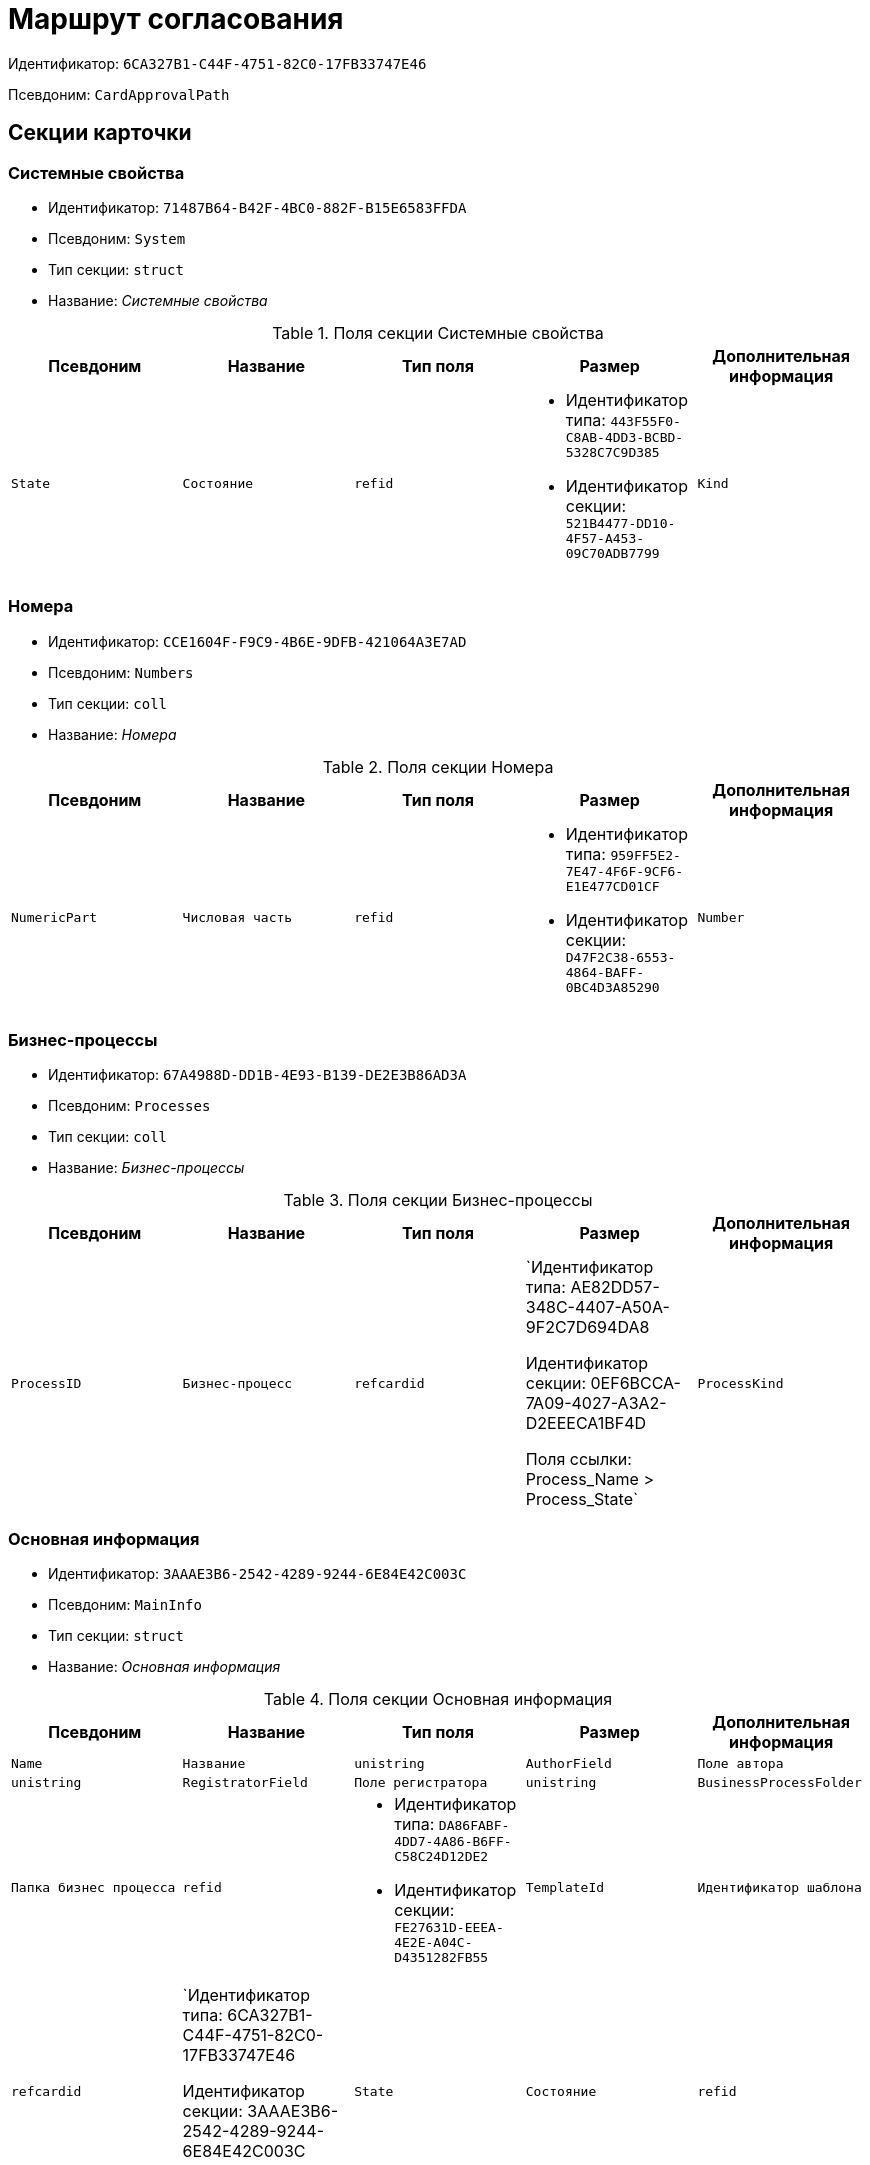 = Маршрут согласования

Идентификатор: `6CA327B1-C44F-4751-82C0-17FB33747E46`

Псевдоним: `CardApprovalPath`

== Секции карточки

=== Системные свойства

* Идентификатор: `71487B64-B42F-4BC0-882F-B15E6583FFDA`

* Псевдоним: `System`

* Тип секции: `struct`

* Название: _Системные свойства_

.Поля секции Системные свойства
|===
|Псевдоним|Название|Тип поля|Размер|Дополнительная информация 

a|`State`
a|`Состояние`
a|`refid`
a|* Идентификатор типа: `443F55F0-C8AB-4DD3-BCBD-5328C7C9D385`
* Идентификатор секции: `521B4477-DD10-4F57-A453-09C70ADB7799`



a|`Kind`
a|`Вид`
a|`refid`
a|* Идентификатор типа: `8F704E7D-A123-4917-94B4-F3B851F193B2`
* Идентификатор секции: `C7BA000C-6203-4D7F-8C6B-5CB6F1E6F851`



|===
=== Номера

* Идентификатор: `CCE1604F-F9C9-4B6E-9DFB-421064A3E7AD`

* Псевдоним: `Numbers`

* Тип секции: `coll`

* Название: _Номера_

.Поля секции Номера
|===
|Псевдоним|Название|Тип поля|Размер|Дополнительная информация 

a|`NumericPart`
a|`Числовая часть`
a|`refid`
a|* Идентификатор типа: `959FF5E2-7E47-4F6F-9CF6-E1E477CD01CF`
* Идентификатор секции: `D47F2C38-6553-4864-BAFF-0BC4D3A85290`



a|`Number`
a|`Полный номер`
a|`string`

|===
=== Бизнес-процессы

* Идентификатор: `67A4988D-DD1B-4E93-B139-DE2E3B86AD3A`

* Псевдоним: `Processes`

* Тип секции: `coll`

* Название: _Бизнес-процессы_

.Поля секции Бизнес-процессы
|===
|Псевдоним|Название|Тип поля|Размер|Дополнительная информация 

a|`ProcessID`
a|`Бизнес-процесс`
a|`refcardid`
a|`Идентификатор типа: AE82DD57-348C-4407-A50A-9F2C7D694DA8

Идентификатор секции: 0EF6BCCA-7A09-4027-A3A2-D2EEECA1BF4D

Поля ссылки: 
Process_Name > Process_State`

a|`ProcessKind`
a|`Вид процесса`
a|`refid`
a|* Идентификатор типа: `8F704E7D-A123-4917-94B4-F3B851F193B2`
* Идентификатор секции: `FF977158-5035-4494-AAD2-9FD0C708A7EC`



|===
=== Основная информация

* Идентификатор: `3AAAE3B6-2542-4289-9244-6E84E42C003C`

* Псевдоним: `MainInfo`

* Тип секции: `struct`

* Название: _Основная информация_

.Поля секции Основная информация
|===
|Псевдоним|Название|Тип поля|Размер|Дополнительная информация 

a|`Name`
a|`Название`
a|`unistring`

a|`AuthorField`
a|`Поле автора`
a|`unistring`

a|`RegistratorField`
a|`Поле регистратора`
a|`unistring`

a|`BusinessProcessFolder`
a|`Папка бизнес процесса`
a|`refid`
a|* Идентификатор типа: `DA86FABF-4DD7-4A86-B6FF-C58C24D12DE2`
* Идентификатор секции: `FE27631D-EEEA-4E2E-A04C-D4351282FB55`



a|`TemplateId`
a|`Идентификатор шаблона`
a|`refcardid`
a|`Идентификатор типа: 6CA327B1-C44F-4751-82C0-17FB33747E46

Идентификатор секции: 3AAAE3B6-2542-4289-9244-6E84E42C003C

`

a|`State`
a|`Состояние`
a|`refid`
a|* Идентификатор типа: `443F55F0-C8AB-4DD3-BCBD-5328C7C9D385`
* Идентификатор секции: `521B4477-DD10-4F57-A453-09C70ADB7799`



a|`Kind`
a|`Вид`
a|`refid`
a|* Идентификатор типа: `8F704E7D-A123-4917-94B4-F3B851F193B2`
* Идентификатор секции: `C7BA000C-6203-4D7F-8C6B-5CB6F1E6F851`



a|`CreatedByTrigger`
a|`Создано триггером`
a|`bool`

a|`CurrentCycle`
a|`Текущий цикл`
a|`int`

a|`MessagesId`
a|`Карточка сообщений`
a|`refcardid`

a|`PathVersion`
a|`Версия маршрута`
a|`int`

a|`CompleteCondition`
a|`Условие завершения`
a|`unitext`

a|`CancelCondition`
a|`Условие отмены`
a|`unitext`

|===
=== Карта этапов

* Идентификатор: `4B58BFE5-A65B-4372-8B91-70BBD4404A24`

* Псевдоним: `RoadMap`

* Тип секции: `coll`

* Название: _Карта этапов_

.Поля секции Карта этапов
|===
|Псевдоним|Название|Тип поля|Размер|Дополнительная информация 

a|`Stage`
a|`Этап`
a|`refcardid`
a|`Идентификатор типа: 0DB13C90-21B6-49D8-9070-8144DF97552A

Идентификатор секции: 7E74E8E6-7F4F-4ACF-9F47-D040CCE59F56

`

a|`Condition`
a|`Условие`
a|`unitext`

a|`Condition2`
a|`Условие 2`
a|`unitext`

a|`Excluded`
a|`Этап исключен`
a|`bool`

a|`Order`
a|`Приоритет`
a|`int`

a|`StageRepeatMode`
a|`Повторять внутри цикла`
a|`enum`
a|.Значения
* Всегда = 0
* Никогда = 1
* Для отказавших = 2
* Если был завершен отрицательно = 3
* Для отказавших или всем при изменении файла на следующих этапах = 4


a|`IsFirst`
a|`Первый этап`
a|`bool`

a|`StageHardLink`
a|`Жесткая ссылка на этап`
a|`refcardid`

|===
=== Состояния

* Идентификатор: `41530413-D143-4B73-A408-F981D6AB02B8`

* Псевдоним: `States`

* Тип секции: `coll`

* Название: _Состояния_

.Поля секции Состояния
|===
|Псевдоним|Название|Тип поля|Размер|Дополнительная информация 

a|`DocumentKind`
a|`Вид документа`
a|`refid`
a|* Идентификатор типа: `8F704E7D-A123-4917-94B4-F3B851F193B2`
* Идентификатор секции: `C7BA000C-6203-4D7F-8C6B-5CB6F1E6F851`



a|`DocumentState`
a|`Состояние документа`
a|`refid`
a|* Идентификатор типа: `443F55F0-C8AB-4DD3-BCBD-5328C7C9D385`
* Идентификатор секции: `521B4477-DD10-4F57-A453-09C70ADB7799`



a|`CanceledDocumentState`
a|`Состояние документа при отмене`
a|`refid`
a|* Идентификатор типа: `443F55F0-C8AB-4DD3-BCBD-5328C7C9D385`
* Идентификатор секции: `521B4477-DD10-4F57-A453-09C70ADB7799`



|===
=== Этапы цикла

* Идентификатор: `05FDCF27-902F-4233-91FB-47177DD6374D`

* Псевдоним: `Cycles`

* Тип секции: `coll`

* Название: _Этапы цикла_

.Поля секции Этапы цикла
|===
|Псевдоним|Название|Тип поля|Размер|Дополнительная информация 

a|`Stage`
a|`Этап`
a|`refcardid`
a|`Идентификатор типа: 0DB13C90-21B6-49D8-9070-8144DF97552A

Идентификатор секции: 7E74E8E6-7F4F-4ACF-9F47-D040CCE59F56

`

a|`State`
a|`Состояние`
a|`enum`
a|.Значения
* Подготавливается = 0
* Активен = 1
* Завершен = 2


a|`Result`
a|`Результат`
a|`enum`
a|.Значения
* Не определен = 0
* Положительный = 1
* Отрицательный = 2
* Условно положительный = 3
* Отмена = 4
* Новый цикл = 5
* Добавление согласующих = 6
* Завершение = 100
* Возврат = 200


a|`EndDate`
a|`Дата завершения`
a|`datetime`

a|`RoadMap`
a|`Ссылка на карту этапов`
a|`refid`
a|* Идентификатор типа: `6CA327B1-C44F-4751-82C0-17FB33747E46`
* Идентификатор секции: `4B58BFE5-A65B-4372-8B91-70BBD4404A24`



a|`Cycle`
a|`Цикл`
a|`int`

|===
=== Родительские этапы цикла

* Идентификатор: `B8B917AD-22C2-4E02-8155-B8D352670795`

* Псевдоним: `ParentCycles`

* Тип секции: `coll`

* Название: _Родительские этапы цикла_

.Поля секции Родительские этапы цикла
|===
|Псевдоним|Название|Тип поля|Размер|Дополнительная информация 

a|`ParentCycle`
a|`Родительский этап цикла`
a|`refid`
a|* Идентификатор типа: `6CA327B1-C44F-4751-82C0-17FB33747E46`
* Идентификатор секции: `05FDCF27-902F-4233-91FB-47177DD6374D`



a|`IsReturn`
a|`Для возврата`
a|`bool`

|===

